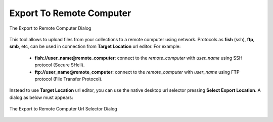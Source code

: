 .. meta::
   :description: digiKam Export to Remote Computer
   :keywords: digiKam, documentation, user manual, photo management, open source, free, learn, easy, remote, computer, export

.. metadata-placeholder

   :authors: - digiKam Team

   :license: see Credits and License page for details (https://docs.digikam.org/en/credits_license.html)

.. _remote_export:

Export To Remote Computer
=========================

.. contents::

.. figure:: images/export_remote_dialog.webp
    :alt:
    :align: center

    The Export to Remote Computer Dialog

This tool allows to upload files from your collections to a remote computer using network. Protocols as **fish** (ssh), **ftp**, **smb**, etc, can be used in connection from **Target Location** url editor. For example:

    - **fish://user_name@remote_computer**: connect to the *remote_computer* with *user_name* using SSH protocol (Secure SHell).
    - **ftp://user_name@remote_computer**: connect to the *remote_computer* with *user_name* using FTP protocol (File Transfer Protocol).

Instead to use **Target Location** url editor, you can use the native desktop url selector pressing **Select Export Location**. A dialog as below must appears:

.. figure:: images/export_remote_url_selector.webp
    :alt:
    :align: center

    The Export to Remote Computer Url Selector Dialog
